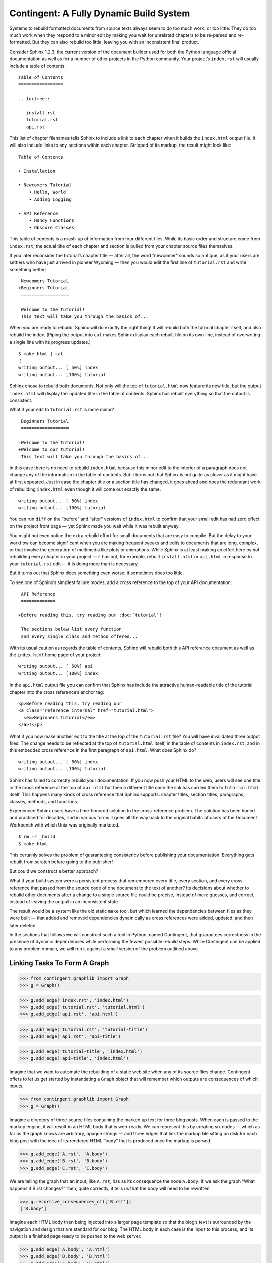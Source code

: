 
==========================================
 Contingent: A Fully Dynamic Build System
==========================================

Systems to rebuild formatted documents from source texts
always seem to do too much work, or too little.
They do too much work
when they respond to a minor edit
by making you wait for unrelated chapters
to be re-parsed and re-formatted.
But they can also rebuild too little,
leaving you with an inconsistent final product.

Consider Sphinx 1.2.3, the current version
of the document builder
used for both the Python language official documentation
as well as for a number of other projects in the Python community.
Your project’s ``index.rst`` will usually include a table of contents::

   Table of Contents
   =================

   .. toctree::

      install.rst
      tutorial.rst
      api.rst

This list of chapter filenames
tells Sphinx to include a link to each chapter
when it builds the ``index.html`` output file.
It will also include links to any sections within each chapter.
Stripped of its markup, the result might look like::

  Table of Contents

  • Installation

  • Newcomers Tutorial
      • Hello, World
      • Adding Logging

  • API Reference
      • Handy Functions
      • Obscure Classes

This table of contents is a mash-up
of information from four different files.
While its basic order and structure come from ``index.rst``,
the actual title of each chapter and section
is pulled from your chapter source files themselves.

If you later reconsider the tutorial’s chapter title —
after all, the word “newcomer” sounds so antique,
as if your users are settlers who have just arrived in pioneer Wyoming —
then you would edit the first line of ``tutorial.rst``
and write something better::

  -Newcomers Tutorial
  +Beginners Tutorial
   ==================

   Welcome to the tutorial!
   This text will take you through the basics of...

When you are ready to rebuild,
Sphinx will do exactly the right thing!
It will rebuild both the tutorial chapter itself,
and also rebuild the index.
(Piping the output into ``cat`` makes Sphinx
display each rebuilt file on its own line,
instead of overwriting a single line with its progress updates.)
::

   $ make html | cat
   ⋮
   writing output... [ 50%] index
   writing output... [100%] tutorial

Sphinx chose to rebuild both documents.
Not only will the top of ``tutorial.html`` now feature its new title,
but the output ``index.html`` will display the updated title
in the table of contents.
Sphinx has rebuilt everything so that the output is consistent.

What if your edit to ``tutorial.rst`` is more minor? ::

   Beginners Tutorial
   ==================

  -Welcome to the tutorial!
  +Welcome to our tutorial!
   This text will take you through the basics of...

In this case there is no need to rebuild ``index.html``
because this minor edit to the interior of a paragraph
does not change any of the information in the table of contents.
But it turns out that Sphinx is not quite as clever
as it might have at first appeared.
Just in case the chapter title or a section title has changed,
it goes ahead and does the redundant work of rebuilding
``index.html`` even though it will come out exactly the same. ::

   writing output... [ 50%] index
   writing output... [100%] tutorial

You can run ``diff``
on the “before” and “after” versions of ``index.html``
to confirm that your small edit
has had zero effect on the project front page —
yet Sphinx made you wait while it was rebuilt anyway.

You might not even notice the extra rebuild effort
for small documents that are easy to compile.
But the delay to your workflow can become significant
when you are making frequent tweaks and edits
to documents that are long, complex, or that involve the generation
of multimedia like plots or animations.
While Sphinx is at least making an effort here
by not rebuilding every chapter in your project —
it has not, for example, rebuilt ``install.html`` or ``api.html``
in response to your ``tutorial.rst`` edit —
it is doing more than is necessary.

But it turns out that Sphinx does something even worse:
it sometimes does too little.

To see one of Sphinx’s simplest failure modes,
add a cross reference to the top of your API documentation::

   API Reference
   =============

  +Before reading this, try reading our :doc:`tutorial`!

   The sections below list every function
   and every single class and method offered...

With its usual caution as regards the table of contents,
Sphinx will rebuild both this API reference document
as well as the ``index.html`` home page of your project::

   writing output... [ 50%] api
   writing output... [100%] index

In the ``api.html`` output file you can confirm
that Sphinx has include the attractive human-readable title
of the tutorial chapter into the cross reference’s anchor tag::

   <p>Before reading this, try reading our
   <a class="reference internal" href="tutorial.html">
     <em>Beginners Tutorial</em>
   </a>!</p>

What if you now make another edit
to the title at the top of the ``tutorial.rst`` file?
You will have invalidated three output files.
The change needs to be reflected
at the top of ``tutorial.html`` itself,
in the table of contents in ``index.rst``,
and in this embedded cross reference
in the first paragraph of ``api.html``.
What does Sphinx do? ::

   writing output... [ 50%] index
   writing output... [100%] tutorial

Sphinx has failed to correctly rebuild your documentation.
If you now push your HTML to the web,
users will see one title in the cross reference
at the top of ``api.html``
but then a different title
once the link has carried them to ``tutorial.html`` itself.
This happens many kinds of cross reference
that Sphinx supports:
chapter titles, section titles, paragraphs,
classes, methods, and functions.

Experienced Sphinx users have a time-honored solution
to the cross-reference problem.
The solution has been honed and practiced for decades,
and in various forms it goes all the way back
to the original habits of users of the Document Workbench
with which Unix was originally marketed. ::

   $ rm -r _build
   $ make html

This certainly solves the problem
of guaranteeing consistency before publishing your documentation.
Everything gets rebuilt from scratch before going to the publisher!

But could we construct a better approach?

What if your build system were a persistent process
that remembered every title, every section, and every cross reference
that passed from the source code of one document
to the text of another?
Its decisions about whether to rebuild other documents
after a change to a single source file could be precise,
instead of mere guesses,
and correct,
instead of leaving the output in an inconsistent state.

The result would be a system like the old static ``make`` tool,
but which learned the dependencies between files as they were built —
that added and removed dependencies dynamically
as cross references were added, updated, and then later deleted.

In the sections that follows we will construct such a tool in Python,
named Contingent,
that guarantees correctness in the presence of dynamic dependencies
while performing the fewest possible rebuild steps.
While Contingent can be applied to any problem domain,
we will run it against a small version of the problem outlined above.

Linking Tasks To Form A Graph
=============================



>>> from contingent.graphlib import Graph
>>> g = Graph()

>>> g.add_edge('index.rst', 'index.html')
>>> g.add_edge('tutorial.rst', 'tutorial.html')
>>> g.add_edge('api.rst', 'api.html')



..
 >>> open('figure1.dot', 'w').write(g.as_graphviz()) and None


>>> g.add_edge('tutorial.rst', 'tutorial-title')
>>> g.add_edge('api.rst', 'api-title')

>>> g.add_edge('tutorial-title', 'index.html')
>>> g.add_edge('api-title', 'index.html')

..
 >>> open('figure2.dot', 'w').write(g.as_graphviz()) and None



Imagine that we want to automate the rebuilding of a static web site
when any of its source files change.  Contingent offers to let us get
started by instantiating a ``Graph`` object that will remember which
outputs are consequences of which inputs.

>>> from contingent.graphlib import Graph
>>> g = Graph()

Imagine a directory of three source files containing the marked up text
for three blog posts.  When each is passed to the markup engine, it will
result in an HTML body that is web-ready.  We can represent this by
creating six nodes — which as far as the graph knows are arbitrary,
opaque strings — and three edges that link the markup file sitting on
disk for each blog post with the idea of its rendered HTML “body” that
is produced once the markup is parsed.

>>> g.add_edge('A.rst', 'A.body')
>>> g.add_edge('B.rst', 'B.body')
>>> g.add_edge('C.rst', 'C.body')

We are telling the graph that an input, like ``A.rst``, has as its
consequence the node ``A.body``.  If we ask the graph “What happens if
B.rst changes?” then, quite correctly, it tells us that the body will
need to be rewritten.

>>> g.recursive_consequences_of(['B.rst'])
['B.body']

Imagine each HTML body then being injected into a larger page template
so that the blog’s text is surrounded by the navigation and design that
are standard for our blog.  The HTML body in each case is the input to
this process, and its output is a finished page ready to be pushed to
the web server.

>>> g.add_edge('A.body', 'A.html')
>>> g.add_edge('B.body', 'B.html')
>>> g.add_edge('C.body', 'C.html')

The graph understands that consequences themselves serve as inputs for
further consequences.  If we now ask it the results of editing the input
markup for one of our blog posts, it identifies two outputs that need to
be recomputed.

>>> g.recursive_consequences_of(['B.rst'])
['B.body', 'B.html']

So far, so good.

But when dealing with document collections like a Sphinx project or
statically generated blog, the graph tends to be more complicated.  For
example, each blog post’s navigation might point the way to the previous
post in the blog’s history and therefore need its title Like the body,
the value of the title is discovered when we parse the post’s input
markup:

>>> g.add_edge('A.rst', 'A.title')
>>> g.add_edge('B.rst', 'B.title')
>>> g.add_edge('C.rst', 'C.title')

As part of the navigation, each of these titles can also appear on the
HTML page for the subsequent post:

>>> g.add_edge('A.title', 'B.html')
>>> g.add_edge('B.title', 'C.html')

Editing the source for either post A or post B will now force us not
only to regenerate both its own HTML, but also the HTML of the
subsequent post, in case we edited the text of its title which appears
in the navigation of the next post’s page:

>>> g.recursive_consequences_of(['B.rst'])
['B.body', 'B.html', 'B.title', 'C.html']

By rebuilding both ``B.html`` and ``C.html`` in this case, a naïve build
system that simply runs through these recursive consequences will
usually be doing extra work — after all, most edits to ``B.rst`` will
probably not be edits to the title, but simply be edits to the body.

But if we step back for a moment, we see that in fact things are far
worse.  How, when it comes down to it, do we know that these three blog
posts belong in the order A-B-C?

So far in this example, we have simply been assuming that I named the
blog posts in the correct alphabetical order.  But real blog posts are
going to need a date attribute which dictates their order — an
attribute, like all of their other attributes, that might change over
the course of composition or need to be corrected later.

This means that an edit to a blog post, because it could move the blog
post’s position in history, might require an update of *any* of the
other output files!  To take a concrete example: answering the question
“which blog post comes immediately before blog post ``B`` in time?”
means having to examine the date of every other blog post to determine
which one has the closest previous date.

What can a build system do in this situation?  Most systems either
rebuild too few outputs and deliver greater speed but at the risk of
leaving output out of date, or they rebuild everything and usually do so
unnecessarily.

The Sphinx build system, to take one example, seems to simply ignore the
possibility that a change to document *A* might involve rewriting the
text of a cross-reference in another document *B*, or might mean that
another document’s mention of a function or class can now become a real
linked cross-reference.  This only keeps up-to-date the HTML pages for
the documents currently being edited, and lets the others fall behind
until the user forces their regeneration.

To represent this problem with blog post dates in our own graph, we need
to break the edge we hand-crafted between adjacent blog posts:

>>> g.remove_edge('A.title', 'B.html')
>>> g.remove_edge('B.title', 'C.html')

Each blog post’s date, of course, will probably be stored as a piece of
metadata in its source file markup, and need to be included somewhere on
its own HTML page.

>>> for post in 'ABC':
...     g.add_edge(post + '.rst', post + '.date')
...     g.add_edge(post + '.date', post + '.html')

But we also need to let the date of each blog post decide which of its
peers is the previous post.  All of the posting dates need to be
considered together when making this determination.  This can only be
implemented in our graph by creating a node that is the output — that is
an aggregation — of a property (the date) of every single blog post:

>>> g.add_edge('A.date', 'sorted-posts')
>>> g.add_edge('B.date', 'sorted-posts')
>>> g.add_edge('C.date', 'sorted-posts')

This aggregate output — that knows all the blog-post dates — is then a
necessary input to the routine that figures out what the word
“previous,” and specifically the words “previous title,” mean when
applied to any given blog post:

>>> g.add_edge('sorted-posts', 'A.prev.title')
>>> g.add_edge('sorted-posts', 'B.prev.title')
>>> g.add_edge('sorted-posts', 'C.prev.title')

Each of these previous-title nodes are then available for when we build
the output HTML page for each blog post, and will get injected into
their navigation bar:

>>> g.add_edge('A.prev.title', 'A.html')
>>> g.add_edge('B.prev.title', 'B.html')
>>> g.add_edge('C.prev.title', 'C.html')

We can expect all of the above edges to remain static.  Whatever the
relationships among our blog posts, they will still each need to know
the title (if any) of the chronologically previous post.

But now we reach edges that will *not* necessarily remain in place over
the lifetimes of our input files!  This is because they depend on the
current chronological order A,B,C of the blog posts, that makes A the
previous post to B, and B the previous post to C.  This could change the
moment we edit one of their dates!  But for the moment the edges look
like:

>>> g.add_edge('A.title', 'B.prev.title')
>>> g.add_edge('B.title', 'C.prev.title')

And it is this set of edges that ruin our graph.  Because of the
possibility that an edit to any blog post’s source code might make a
change to its date — although in practice this will be only a small
fraction of the number of edits made during a busy writing session — a
traditional make system will have to rebuild every single blog post when
any single one of them is edited!

>>> consequences = g.recursive_consequences_of(['B.rst'])
>>> consequences
['B.body', 'B.date', 'sorted-posts', 'A.prev.title', 'A.html', 'B.prev.title', 'B.html', 'B.title', 'C.prev.title', 'C.html']

This simple example illustrates only one of many ways that a document’s
content winds up inside of other documents in a modern document tree.
The real-world cross referencing system in Spinx, for example, also
includes a document’s URL and title in every other document where it is
referenced, and any reorganization of a library’s API documentation
will change the URL of functions and classes that might be referred to
from dozens of other documents.

Given such a dense graph, can a build system do any better than to
simply perform a complete rebuild upon every modification?

Chasing consequences
====================

The key insight that helps us answer the foregoing question is to note
the difference between our intuitive understanding of the build
process—that most changes disrupt only a small subset of the full
consequences graph—and the consequences graph itself, which represents
a more course-grained fact: that a given task depends on a certain set
of inputs. The consequences graph tells us, for example, that ``B.title``
uses the output of task ``B.rst`` as its input:

>>> 'B.title' in g.immediate_consequences_of('B.rst')
True

but it does not understand what sorts of changes to ``B.rst`` actually
affect ``B.title``.  Accommodating this requires us to extend the build
system such that, when notified of a change, it can determine if the
change has an effect on the task's value and therefore requires a
rebuild of that task's consequences.

``Builder`` manages build processes by augmenting the graph with a value
cache that records the output of each task's build, allowing us to
compare its current value with its value from the previous run. If a
task's value changes, we must inform its consequent tasks in the event
the new value has an impact on those consequences. ``Builder`` maintains
a ``todo_list`` of tasks for this purpose: as tasks run, the value cache
tells the ``Builder`` if the task's output has changed, requiring that
task's consequences to be placed on the todo list for reconsideration.

To illustrate, we first construct a ``Builder``

>>> from contingent.projectlib import Project
>>> b = Project()

and update its initially empty consequences graph to be the manually-
constructed graph from our example above

>>> b.graph = g

For this example, we will drive the build process manually.
In the first run of the build, the cache is empty, so each task
requires a full rebuild:

>>> roots = ['A.rst', 'B.rst', 'C.rst']
>>> for node in roots + g.recursive_consequences_of(roots):
...     # 'Initial value' is the simulated output of the build task for
...     # each node
...     b.set(node, 'Initial value')

Since each task has been freshly computed, all the tasks are up to date
and the todo list is empty:

>>> b.todo_list
set()

Changing something forces us to rebuild its consequences, but focuses
our efforts only on the particular tasks that need rebuilding.  For
example, editing the body content of file B requires examination of all
consequences of B:

>>> b.set('B.rst', 'Updated body markup for post B')
>>> sorted(b.todo_list)
['B.body', 'B.date', 'B.title']

All of these consequent tasks need to be reevaluated, but in this
instance only ``B.body``\ 's value is affected by the change, leaving
``B.date`` and ``B.title`` at their prior values:

>>> b.set('B.body', 'New body for B')
>>> b.set('B.date', 'Initial value')
>>> b.set('B.title', 'Initial value')

Since it is only post B's output HTML that needs its body content, the
``Builder`` does not need to consider the consequences of tasks
``B.date`` and ``B.title``, so the todo list peters out rather quickly:

>>> sorted(b.todo_list)
['B.html']
>>> b.set('B.html', 'HTML for post B')
>>> b.todo_list
set()

Editing B's title, on the other hand, has consequences for the HTML of
both post B and post C.

>>> b.set('B.title', 'Title B')
>>> sorted(b.todo_list)
['C.prev.title']
>>> b.set('B.html', 'New HTML for post B')
>>> b.set('C.prev.title', 'Title B')
>>> b.todo_list
{'C.html'}
>>> b.set('C.html', 'HTML for post C')
>>> b.todo_list
set()

And, finally, in the presence of a change or edit that makes no
difference the cache does not demand that we rebuild any consequences at
all.

>>> b.set('B.title', 'Title B')
>>> b.todo_list
set()

But while this approach has started to reduce our work, a rebuild can
still involve extra steps.  Walking naively forward through consequences
like this can be inefficient, because we might rebuild a given
consequence several times.  Imagine, for example, that we update B’s
date so that it now comes after C on the timeline.

>>> b.set('B.rst', 'Markup for post B dating it after post C')
>>> sorted(b.todo_list)
['B.body', 'B.date', 'B.title']
>>> b.set('B.body', 'Initial value')
>>> b.set('B.date', '2014-05-15')
>>> b.set('B.title', 'Title B')
>>> sorted(b.todo_list)
['B.html', 'sorted-posts']
>>> b.set('B.html', 'Rebuilt HTML #1')
>>> b.set('sorted-posts', 'A, C, B')
>>> sorted(b.todo_list)
['A.prev.title', 'B.prev.title', 'C.prev.title']
>>> b.set('A.prev.title', 'Initial value')
>>> b.set('B.prev.title', 'Title C')
>>> b.set('C.prev.title', 'Title A')
>>> sorted(b.todo_list)
['B.html', 'C.html']
>>> b.set('B.html', 'Rebuilt HTML #2')
>>> b.set('C.html', 'Rebuilt HTML')

As you can see, this update to B’s date has both an immediate and
certain consequence — that its HTML needs to be rebuilt to reflect the
new date — and also a consequence that takes longer to play out: it now
comes after post C, so its “Previous Post” link now needs to display C’s
title instead of A’s title.

The reason that we wound up rebuilding B twice in the session above is
that we lacked the big picture of how our graph is connected.  There are
two routes of different lengths between ``B.date`` and the final
``B.html`` output, but we went ahead and rebuilt ``B.html`` as soon as
any of its inputs changed instead of waiting to see how all of the paths
played out.

The solution is that instead of letting ``todo()`` results drive us
forwards, we should try ordering the consequences of ``B.date`` using
what graph theorists call a *topological sort* that is careful to order
nodes so that consequences always fall after their inputs in the
resulting ordering.  If used correctly, a depth-first search can produce
such an ordering.

Topological sort is built into the graph method
``recursive_consequences_of()`` that we glanced at briefly above.  If we
use its ordering instead of simply rebuilding nodes as soon as they
appear in the ``todo()`` list, then we will minimize the number of
rebuilds we need to perform:

>>> consequences = g.recursive_consequences_of(['B.rst'])
>>> consequences
['B.body', 'B.date', 'sorted-posts', 'A.prev.title', 'A.html', 'B.prev.title', 'B.html', 'B.title', 'C.prev.title', 'C.html']

Had we followed this ordering, we would have regenerated both ``B.date``
and ``B.prev.title`` before reaching and finally rebuilding ``B.html``.
Our final algorithm will therefore use the topological sort to minimize
redundant work.

But we should note that, in the general case, that once we finish our
topologically sorted rebuild we will still have to pay attention to the
``todo()`` list and keep looping until it is empty.  That is because
nodes can actually change their input list each time they run, and that
therefore the pre-ordering we compute might not reflect the real state
of the graph as it evolves.

Why would the graph change as we are calculating it?

The edges we have considered so far between documents are the result of
static site design — here, the fact that each HTML page has a link to
the preceding blog post.  But sometimes edges arise from the content
itself!  Blog posts, for example, might refer to each other
dynamically::

    I have been learning even more about the Pandas library.
    You can read about my first steps in using it by visiting
    my original `learning-pandas`_ blog post from last year.

When this paragraph is rendered the output should look like:

    ...original `Learning About Pandas`_ blog post from last year.

Therefore this HTML will need to be regenerated every time the title in
``learning-pandas.rst`` is edited and changed.

After running a rebuild step for a consequence, therefore, we will need
to rebuild the edges leading to it so that they reflect exactly the
inputs it in fact used during its rebuild.  In the rare case that the
new set of edges includes one from a yet-to-be-rebuilt consequence
further along in the current topological sort, this will correctly
assure that the consequence then reappears in the ``todo()`` set.  A
full replacement of all incoming edges is offered through a dedicated
graph method.  If an update were added to the text of post A to mention
the later post C, then an edge would need to be generated to capture
that:

>>> g.add_edge('C.title', 'A.html')

Thanks to this new edge, post A will now be considered one of
consequences of a change to the title of post C.

>>> g.recursive_consequences_of(['C.title'])
['A.html']

How can this mechanism be connected to actual code that takes the
current value of each node and builds the resulting consequences?
Python gives us many possible approaches.  [Show various ways of
registering routines?]


----


A Functional Blog Builder
=========================

``example/`` demonstrates a functional blog builder constructed in a
Clean Architecture style: the build process is defined by functions that
accept and return simple data structures and are ignorant of the manager
processes surrounding them. These functions perform the typical
operations that allow the blog framework to produce the rendered blog
from its sources: reading and parsing the source texts, extracting
metadata from individual posts, determining the overall ordering of the
entire blog, and rendering to an output format.

>>> from example.blog_project import project
>>> from example.blog_project import read_text_file, parse, body_of  # etc.

In this implementation, each *task* is a function and argument list
tuple that captures both the function to be performed and the input
arguments unique to that task:

>>> task = read_text_file.wrapped, ('A.rst',)

This particular task depends upon the content of the file ``A.rst`` —
its ``path`` argument — and returns the contents of that file as its
output. Its consequences are any tasks that require the raw text of the
file as input, such as the task ``(parse, ('A.rst',))``.

[TODO: explain that the Project decorator wrapped each function so that
it can intercept calls.]

This indirection gives ``Builder`` the opportunity to perform its two
crucial functions: consequence discovery and task caching. As tasks run,
``Builder`` carefully tracks when each task requests outputs from other
tasks, dynamically building up its consequences graph as the build runs.
If at any point, a task requests an input ``Builder`` has recently
computed, the value is returned directly from the cache, effectively
halting the rebuild of tasks along that graph path.

We can manually force an initial value for our read task using
``Builder.set()``

>>> project.set(task, 'Text of A')

Since this is the first task this ``Builder`` has encountered, the task
has no consequences: nothing as of yet has requested its output,

>>> project.graph.immediate_consequences_of(task)
set()

and, since it is freshly computed, requests for the task's value can be
serviced directly from ``Builder``'s cache.

>>> project.start_tracing()
>>> read_text_file('A.rst')
'Text of A'
>>> print(project.end_tracing())
returning cached read_text_file('A.rst')

Requesting the value for a new task, ``(body_of, ('A.rst',))``,
illuminates the back and forth between the ``Builder`` and the
framework: a request is made to the ``Builder`` for A's value, but,
since it has never seen this task before, ``Builder`` immediately
returns a request to the framework's ``compute`` function for a hard
rebuild of the value. The function ``body_of``, when invoked, transfers
control back to the ``Builder`` by requesting the value of ``(parse,
('A.rst',))``, which is also missing and must be computed. Finally,
``parse`` requests the value from ``read_text_file``, which the
``Builder`` *does* have cached, thus ending the call chain.

>>> project.start_tracing()
>>> body_of('A.rst')
'<p>Text of A</p>\n'
>>> print(project.end_tracing())
calling body_of('A.rst')
. calling parse('A.rst')
. . returning cached read_text_file('A.rst')

Interposing the Builder between function calls allows it to dynamically
construct the relationship between individual tasks

>>> project.graph.immediate_consequences_of(task)
{(<function parse at 0x...>, ('A.rst',))}

and the entire chain of consequences leading from that task.

>>> project.graph.recursive_consequences_of([task], include=True)
[(<function read_text_file at 0x...>, ('A.rst',)), (<function parse at 0x...>, ('A.rst',)), (<function body_of at 0x...>, ('A.rst',))]

If nothing changes, subsequent requests for ``(body_of, ('A.rst',))``
can be served immediately from the cache,

>>> project.start_tracing()
>>> body_of('A.rst')
'<p>Text of A</p>\n'
>>> print(project.end_tracing())
returning cached body_of('A.rst')

while the effects of changes that invalidate interior task's values are
minimized by the ``Builder``'s ability to detect the impact of a change
at every point on the consequences graph:

>>> project.invalidate((body_of.wrapped, ('A.rst',)))
>>> project.start_tracing()
>>> body_of('A.rst')
'<p>Text of A</p>\n'
>>> print(project.end_tracing())
calling body_of('A.rst')
. returning cached parse('A.rst')

.. illustrate task stack?

>>> read_text_file(['mutable', 'list'])
Traceback (most recent call last):
  ...
ValueError: arguments to project tasks must be immutable and hashable, not the unhashable type: 'list'

.. this section is a bit rougher than the above tour:

Building Architecture
=====================

Now that we have seen how the build system functions, we are ready to
step back and consider the structure of the whole system, its parts and
their responsibilities, various divisions of labor, and the coordination
between the components to effect a build. The build system we have
constructed consists of three main components: Graph, Builder, and the
framework components for the artifact we are building.

Graph maintains the directed task consequences graph. As we have seen
above, it exposes methods allowing its clients to create and remove
connections between tasks and to request the inputs and consequences of
any tasks is aware of. It also provides the important topological
sorting routine that allows Builder to order its work efficiently.

For the convenience of our examples, Graph also includes a routine to
produce a text representation of itself usable as input to the
``graphviz`` visualization utility. In a larger system, we would likely
separate the responsibility for representing the graph from the
responsibility for visually formatting graph: a formatter would *accept*
a Graph object as input and produce output in the desired format.

Builder coordinates and manages a build process. It maintains the
consequences graph, delegating the actual representation of the graph
itself to an associated Graph object. As it is working, Builder
maintains a to-do list of stale tasks as it discovers task values have
gone out of date. A simple ``dict`` serves as the repository for cached
task values.

Notice that neither Builder nor Graph know anything whatsoever about the
tasks they are managing! To these components, tasks are simply objects:
a Graph sees tasks as nodes with inputs and consequences, i.e. inbound
and outbound edges to other nodes. Builder adds the additional notion
that tasks are associated with values; it also requires tasks to
hashable types to support its caching optimization.

This class organization and division of labor provides flexible support
for any sort of tasks a build process might want — tasks could be
strings, ints, custom objects, or functions as we've shown here. More
importantly, this division of responsibilities keeps each of our classes
simple: each has one, clearly delineated job; the implementations are
focused and free of clutter. It is easy to reason about the parts in
isolation from each other, and one can even imagine replacing, say, the
Graph implementation with an off-the-shelf library.

.. and the chapter really needs a rousing conclusion

.. _Sphinx: http://sphinx-doc.org/
